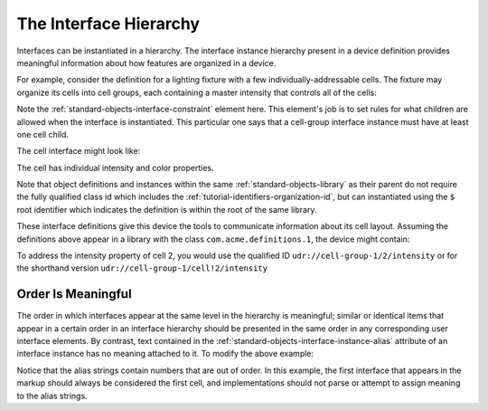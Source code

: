 .. _tutorial-interface-hierarchy:

#######################
The Interface Hierarchy
#######################

Interfaces can be instantiated in a hierarchy. The interface instance hierarchy present in a device
definition provides meaningful information about how features are organized in a device.

For example, consider the definition for a lighting fixture with a few individually-addressable
cells. The fixture may organize its cells into cell groups, each containing a master intensity that
controls all of the cells:

.. tabs::

  .. code-tab:: xml

    <interfacedef class="udr://com.acme.definitions.1/cell-group" name="Cell Group" description="A group of cells">
      <property class="udr://org.esta.intensity.1/intensity" alias="intensity-master" friendlyname="Intensity Master" access="readwrite" lifetime="runtime" minimum="0" maximum="100" />
      <interfaceconstraint class="../cell" minimum="1" />
    </interfacedef>

  .. code-tab:: json

    {
      "type": "interfacedef",
      "class": "udr://com.acme.definitions.1/cell-group",
      "name": "Cell Group",
      "description": "A group of cells",
      "children": [
        {
          "type": "property",
          "class": "udr://org.esta.intensity.1/intensity",
          "alias": "intensity-master",
          "friendlyname": "Intensity Master",
          "access": "readwrite",
          "lifetime": "runtime",
          "minimum": 0,
          "maximum": 100
        },
        {
          "type": "interfaceconstraint",
          "class": "../cell",
          "minimum": 1
        }
      ]
    }

Note the :ref:`standard-objects-interface-constraint` element here. This element's job is to set rules for what
children are allowed when the interface is instantiated. This particular one says that a cell-group
interface instance must have at least one cell child.

The cell interface might look like:

.. tabs::

  .. code-tab:: xml

    <interfacedef class="cell" name="Cell" description="An intensity and RGB cell">
      <property class="udr://org.esta.intensity.1/intensity" alias="intensity" friendlyname="Cell Intensity" access="readwrite" lifetime="runtime" minimum="0" maximum="100"/>
      <property class="udr://org.esta.color.1/rgb" alias="color" friendlyname="Cell Color" access="readwrite" lifetime="runtime" minimum="0" maximum="100"/>
    </interfacedef>

  .. code-tab:: json

    {
      "type": "interfacedef",
      "class": "cell",
      "name": "Cell",
      "description": "An intensity and RGB cell",
      "children": [
        {
          "type": "property",
          "class": "udr://org.esta.intensity.1/intensity",
          "alias": "intensity",
          "friendlyname": "Cell Intensity",
          "access": "readwrite",
          "lifetime": "runtime",
          "minimum": 0,
          "maximum": 100
        },
        {
          "type": "property",
          "class": "udr://org.esta.color.1/rgb",
          "alias": "color",
          "friendlyname": "Cell Color",
          "access": "readwrite",
          "lifetime": "runtime",
          "minimum": 0,
          "maximum": 100
        }
      ]
    }

The cell has individual intensity and color properties.

Note that object definitions and instances within the same :ref:`standard-objects-library` as their parent
do not require the fully qualified class id which includes the :ref:`tutorial-identifiers-organization-id`,
but can instantiated using the ``$`` root identifier which indicates the definition is within the root of
the same library.

These interface definitions give this device the tools to communicate information about its cell
layout. Assuming the definitions above appear in a library with the class ``com.acme.definitions.1``,
the device might contain:

.. tabs::

  .. code-tab:: xml

    <!-- A group of 4 cells -->
    <interface class="udr://com.acme.definitions.1/cell-group" alias="cell-group-1" friendlyname="4x Cells">
      <interface class="../cell" alias="1" friendlyname="Top Cell" />
      <interface class="../cell" alias="2" friendlyname="Right Cell" />
      <interface class="../cell" alias="3" friendlyname="Bottom Cell" />
      <interface class="../cell" alias="4" friendlyname="Left Cell" />
    </interface>

    <!-- A group of 4 cells (shorthand version) -->
    <interface class="udr://com.acme.definitions.1/cell-group" alias="cell-group-1" friendlyname="4x Cells">
      <interface class="../cell" alias="cell!1" count="4" />
    </interface>

  .. code-tab:: json

    {
      "type": "interface",
      "class": "udr://com.acme.definitions.1/cell-group",
      "alias": "cell-group-1",
      "friendlyname": "4x Cells",
      "children": [
        {
          "type": "interface",
          "class": "../cell!1",
          "alias": "1",
          "friendlyname": "Top Cell"
        },
        {
          "type": "interface",
          "class": "../cell!2",
          "alias": "2",
          "friendlyname": "Right Cell"
        },
        {
          "type": "interface",
          "class": "../cell!3",
          "alias": "3",
          "friendlyname": "Bottom Cell"
        },
        {
          "type": "interface",
          "class": "../cell!4",
          "alias": "4",
          "friendlyname": "Left Cell"
        }
      ]
    }

    {
      "type": "interface",
      "class": "udr://com.acme.definitions.1/cell-group",
      "alias": "cell-group-1",
      "friendlyname": "4x Cells",
      "children": [
        {
          "type": "interface",
          "class": "../cell",
          "alias": "cell!1",
          "count": 4
        }
      ]
    }

To address the intensity property of cell 2, you would use the qualified ID
``udr://cell-group-1/2/intensity`` or for the shorthand version ``udr://cell-group-1/cell!2/intensity``

.. _tutorial-interface-hierarchy-ordering:

*******************
Order Is Meaningful
*******************

The order in which interfaces appear at the same level in the hierarchy is meaningful; similar or
identical items that appear in a certain order in an interface hierarchy should be presented in the
same order in any corresponding user interface elements. By contrast, text contained in the 
:ref:`standard-objects-interface-instance-alias` attribute of an interface instance has no meaning attached to
it. To modify the above example:

.. tabs::

  .. code-tab:: xml

    <!-- 2 groups of 4 cells -->

    <interface class="udr://com.acme.definitions.1/cell-group" alias="cell-group-1" friendlyname="4x Cells">
      <interface class="../cell" alias="4" friendlyname="Top Cell" />
      <interface class="../cell" alias="3" friendlyname="Right Cell" />
      <interface class="../cell" alias="1" friendlyname="Bottom Cell" />
      <interface class="../cell" alias="2" friendlyname="Left Cell" />
    </interface>

    <interface class="udr://com.acme.definitions.1/cell-group" alias="cell-group-2" friendlyname="4x Cells">
      <interface class="../cell" alias="3" friendlyname="Right Cell" />
      <interface class="../cell" alias="4" friendlyname="Top Cell" />
      <interface class="../cell" alias="1" friendlyname="Bottom Cell" />
      <interface class="../cell" alias="2" friendlyname="Left Cell" />
    </interface>

    <!-- 2 group of 4 cells (shorthand version) -->
    <interface class="udr://com.acme.definitions.1/cell-group" alias="cell-group!1" count="2">
      <interface class="../cell" alias="cell!1" count="4" />
    </interface>

  .. code-tab:: json

    {
      "type": "interface",
      "class": "udr://com.acme.definitions.1/cell-group",
      "alias": "cell-group-1",
      "friendlyname": "4x Cells",
      "children": [
        {
          "type": "interface",
          "class": "../cell",
          "alias": "4",
          "friendlyname": "Left Cell"
        },
                {
          "type": "interface",
          "class": "../cell",
          "alias": "3",
          "friendlyname": "Right Cell"
        },
        {
          "type": "interface",
          "class": "../cell",
          "alias": "1",
          "friendlyname": "Bottom Cell"
        },
        {
          "type": "interface",
          "class": "../cell",
          "alias": "2",
          "friendlyname": "Left Cell"
        }
      ]
    }

    {
      "type": "interface",
      "class": "udr://com.acme.definitions.1/cell-group",
      "alias": "cell-group-2",
      "friendlyname": "4x Cells",
      "children": [
        {
          "type": "interface",
          "class": "../cell",
          "alias": "3",
          "friendlyname": "Right Cell"
        },
                {
          "type": "interface",
          "class": "../cell",
          "alias": "4",
          "friendlyname": "Top Cell"
        },
        {
          "type": "interface",
          "class": "../cell",
          "alias": "1",
          "friendlyname": "Bottom Cell"
        },
        {
          "type": "interface",
          "class": "../cell",
          "alias": "2",
          "friendlyname": "Left Cell"
        }
      ]
    }

Notice that the alias strings contain numbers that are out of order. In this example, the first
interface that appears in the markup should always be considered the first cell, and
implementations should not parse or attempt to assign meaning to the alias strings.
